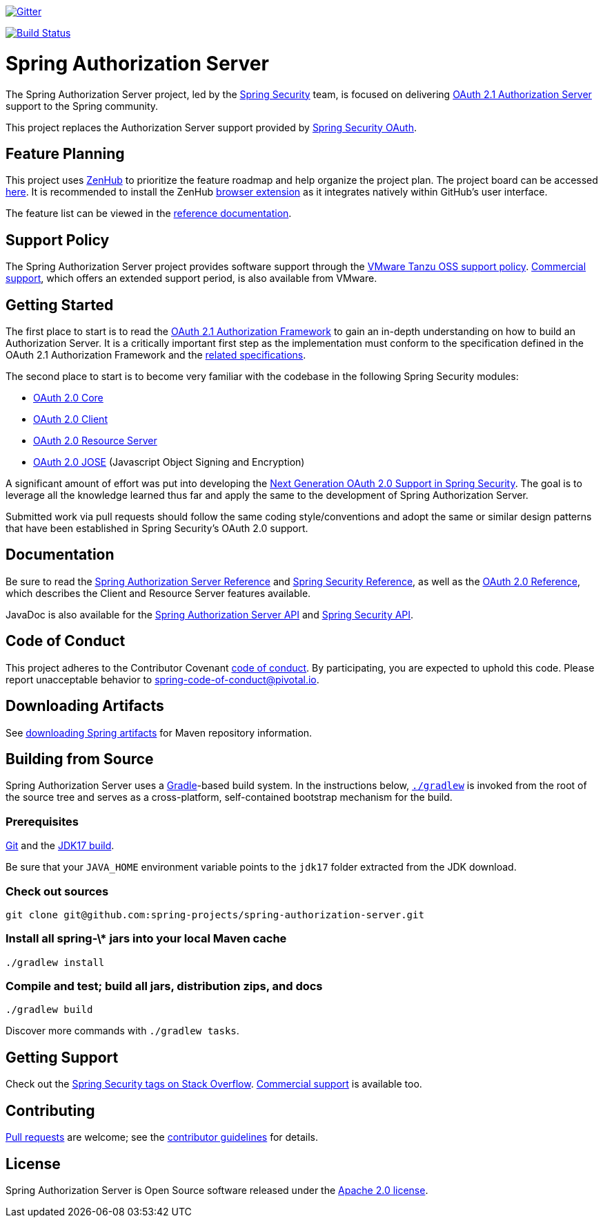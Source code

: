 image::https://badges.gitter.im/Join%20Chat.svg[Gitter,link=https://gitter.im/spring-projects/spring-security?utm_source=badge&utm_medium=badge&utm_campaign=pr-badge&utm_content=badge]

image:https://github.com/spring-projects/spring-authorization-server/workflows/CI/badge.svg?branch=main["Build Status", link="https://github.com/spring-projects/spring-authorization-server/actions?query=workflow%3ACI"]

= Spring Authorization Server

The Spring Authorization Server project, led by the https://spring.io/projects/spring-security/[Spring Security] team, is focused on delivering https://datatracker.ietf.org/doc/html/draft-ietf-oauth-v2-1-06#section-1.1[OAuth 2.1 Authorization Server] support to the Spring community.

This project replaces the Authorization Server support provided by https://spring.io/projects/spring-security-oauth/[Spring Security OAuth].

== Feature Planning
This project uses https://www.zenhub.com/[ZenHub] to prioritize the feature roadmap and help organize the project plan.
The project board can be accessed https://app.zenhub.com/workspaces/authorization-server-5e8f3182b5e8f5841bfc4902/board?repos=248032165[here].
It is recommended to install the ZenHub https://www.zenhub.com/extension[browser extension] as it integrates natively within GitHub's user interface.

The feature list can be viewed in the https://docs.spring.io/spring-authorization-server/docs/current/reference/html/overview.html#feature-list[reference documentation].

== Support Policy
The Spring Authorization Server project provides software support through the https://tanzu.vmware.com/support/oss[VMware Tanzu OSS support policy].
https://tanzu.vmware.com/spring-runtime[Commercial support], which offers an extended support period, is also available from VMware.

== Getting Started
The first place to start is to read the https://datatracker.ietf.org/doc/html/draft-ietf-oauth-v2-1-01[OAuth 2.1 Authorization Framework] to gain an in-depth understanding on how to build an Authorization Server.
It is a critically important first step as the implementation must conform to the specification defined in the OAuth 2.1 Authorization Framework and the https://github.com/spring-projects/spring-authorization-server/wiki/OAuth-2.0-Specifications[related specifications].

The second place to start is to become very familiar with the codebase in the following Spring Security modules:

- https://github.com/spring-projects/spring-security/tree/main/oauth2/oauth2-core[OAuth 2.0 Core]
- https://github.com/spring-projects/spring-security/tree/main/oauth2/oauth2-client[OAuth 2.0 Client]
- https://github.com/spring-projects/spring-security/tree/main/oauth2/oauth2-resource-server[OAuth 2.0 Resource Server]
- https://github.com/spring-projects/spring-security/tree/main/oauth2/oauth2-jose[OAuth 2.0 JOSE] (Javascript Object Signing and Encryption)

A significant amount of effort was put into developing the https://spring.io/blog/2018/01/30/next-generation-oauth-2-0-support-with-spring-security[Next Generation OAuth 2.0 Support in Spring Security].
The goal is to leverage all the knowledge learned thus far and apply the same to the development of Spring Authorization Server.

Submitted work via pull requests should follow the same coding style/conventions and adopt the same or similar design patterns that have been established in Spring Security's OAuth 2.0 support.

== Documentation
Be sure to read the https://docs.spring.io/spring-authorization-server/docs/current/reference/html/[Spring Authorization Server Reference] and https://docs.spring.io/spring-security/reference[Spring Security Reference], as well as the https://docs.spring.io/spring-security/reference/servlet/oauth2/index.html[OAuth 2.0 Reference], which describes the Client and Resource Server features available.

JavaDoc is also available for the https://docs.spring.io/spring-authorization-server/docs/current/api/[Spring Authorization Server API] and https://docs.spring.io/spring-security/site/docs/current/api/[Spring Security API].

== Code of Conduct
This project adheres to the Contributor Covenant link:CODE_OF_CONDUCT.adoc[code of conduct].
By participating, you are expected to uphold this code. Please report unacceptable behavior to spring-code-of-conduct@pivotal.io.

== Downloading Artifacts
See https://github.com/spring-projects/spring-framework/wiki/Spring-Framework-Artifacts[downloading Spring artifacts] for Maven repository information.

== Building from Source
Spring Authorization Server uses a https://gradle.org[Gradle]-based build system.
In the instructions below, https://vimeo.com/34436402[`./gradlew`] is invoked from the root of the source tree and serves as
a cross-platform, self-contained bootstrap mechanism for the build.

=== Prerequisites
https://help.github.com/set-up-git-redirect[Git] and the https://www.oracle.com/technetwork/java/javase/downloads[JDK17 build].

Be sure that your `JAVA_HOME` environment variable points to the `jdk17` folder extracted from the JDK download.

=== Check out sources
[indent=0]
----
git clone git@github.com:spring-projects/spring-authorization-server.git

----

=== Install all spring-\* jars into your local Maven cache
[indent=0]
----
./gradlew install
----

=== Compile and test; build all jars, distribution zips, and docs
[indent=0]
----
./gradlew build
----

Discover more commands with `./gradlew tasks`.

== Getting Support
Check out the https://stackoverflow.com/questions/tagged/spring-security[Spring Security tags on Stack Overflow].
https://spring.io/services[Commercial support] is available too.

== Contributing
https://help.github.com/articles/creating-a-pull-request[Pull requests] are welcome; see the link:CONTRIBUTING.adoc[contributor guidelines] for details.

== License
Spring Authorization Server is Open Source software released under the
https://www.apache.org/licenses/LICENSE-2.0.html[Apache 2.0 license].

